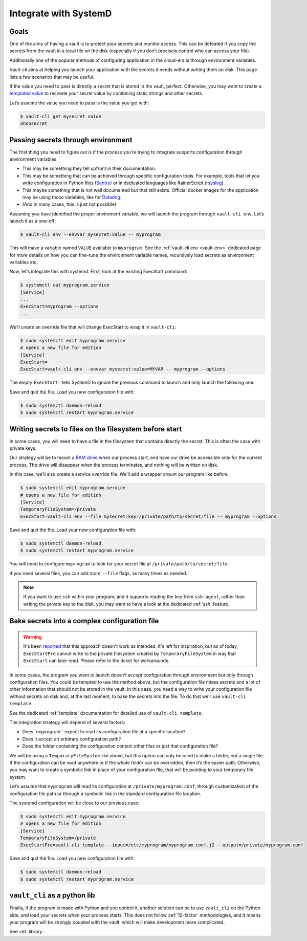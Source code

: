 .. _SystemD:

Integrate with SystemD
======================

Goals
-----

One of the aims of having a vault is to protect your secrets and monitor
access. This can be defeated if you copy the secrets from the vault in a
local file on the disk (especially if you don’t precisely control who
can access your file).

Additionally one of the popular methods of configuring application in
the cloud-era is through environment variables.

Vault-cli aims at helping you launch your application with the secrets
it needs without writing them on disk. This page lists a few scenarios
that may be useful.

If the value you need to pass is directly a secret that is stored in the
vault, perfect. Otherwise, you may want to create a `templated
value`__
to recreate your secret value by combining static strings and other
secrets.

.. __: https://github.com/peopledoc/vault-cli/#create-a-templated-value

Let’s assume the value you need to pass is the value you get with:

.. code:: console

   $ vault-cli get mysecret value
   ohsosecret

Passing secrets through environment
-----------------------------------

The first thing you need to figure out is if the process you’re trying
to integrate supports configuration through environment variables.

-  This may be something they tell upfront in their documentation.
-  This may be something that can be achieved through specific
   configuration tools. For example, tools that let you write
   configuration in Python files (Sentry_) or in dedicated languages like
   RainerScript (rsyslog_).
-  This maybe something that is not well documented but that still
   exists. Official docker images for the application may be using those
   variables, like for Datadog_.
-  (And in many cases, this is just not possible)

.. _Sentry: https://docs.sentry.io/server/config/
.. _rsyslog: https://www.rsyslog.com/doc/v8-stable/rainerscript/index.html
.. _Datadog: https://docs.datadoghq.com/agent/docker/?tab=standard#environment-variables

Assuming you have identified the proper enviroment variable, we will
launch the program through ``vault-cli env``. Let’s launch it as a one-off:

.. code:: console

   $ vault-cli env --envvar mysecret:value -- myprogram

This will make a variable named ``VALUE`` available to ``myprogram``.
See the :ref:`vault-cli env <vault-env>` dedicated page for more details on how you can
fine-tune the environment variable names, recursively load secrets as environment
variables etc.

Now, let’s integrate this with systemd. First, look at the existing
ExecStart command:

.. code:: console

   $ systemctl cat myprogram.service
   [Service]
   ...
   ExecStart=myprogram --options
   ...

We’ll create an override file that will change ExecStart to wrap it in
``vault-cli``:

.. code:: console

   $ sudo systemctl edit myprogram.service
   # opens a new file for edition
   [Service]
   ExecStart=
   ExecStart=vault-cli env --envvar mysecret:value=MYVAR -- myprogram --options

The empty ``ExecStart=`` tells SystemD to ignore the previous command to
launch and only launch the following one.

Save and quit the file. Load you new configuration file with:

.. code:: console

   $ sudo systemctl daemon-reload
   $ sudo systemctl restart myprogram.service

Writing secrets to files on the filesystem before start
-------------------------------------------------------

In some cases, you will need to have a file in the filesystem that
contains directly the secret. This is often the case with private keys.

Our strategy will be to mount a `RAM drive`__ when our process
start, and have our drive be accessible only for the current process.
The drive will disappear when the process terminates, and nothing will
be written on disk.

.. __: https://en.wikipedia.org/wiki/RAM_drive

In this case, we’ll also create a service override file. We'll add a wrapper
arount our program like before.

.. code:: console

   $ sudo systemctl edit myprogram.service
   # opens a new file for edition
   [Service]
   TemporaryFileSystem=/private
   ExecStart=vault-cli env --file mysecret:key=/private/path/to/secret/file -- myprogram --options

Save and quit the file. Load your new configuration file with:

.. code:: console

   $ sudo systemctl daemon-reload
   $ sudo systemctl restart myprogram.service

You will need to configure ``myprogram`` to look for your
secret file at ``/private/path/to/secret/file``.

If you need several files, you can add more ``--file`` flags, as
many times as needed.

.. note::

    If you want to use ``ssh`` within your program, and it supports reading the key from
    ``ssh-agent``, rather than writing the private key to the disk, you may want to have
    a look at the dedicated :ref:`ssh` feature.

Bake secrets into a complex configuration file
----------------------------------------------

.. warning::

   It's been reported__ that this approach doesn't work as intended. It's left
   for inspiration, but as of today, ``ExecStartPre`` cannot write to the
   private filesystem created by ``TemporaryFileSystem`` in  way that ``ExecStart``
   can later read. Please refer to the ticket for workarounds.

   .. __: https://github.com/peopledoc/vault-cli/issues/185

In some cases, the program you want to launch doesn’t accept
configuration through environment but only through configuration files.
You could be tempted to use the method above, but the configuration file
mixes secrets and a lot of other information that should not be stored
in the vault. In this case, you need a way to write your configuration
file without secrets on disk and, at the last moment, to bake the
secrets into the file. To do that we’ll use ``vault-cli template``.

See the dedicated :ref:`template` documentation for detailed use of ``vault-cli
template``.

The integration strategy will depend of several factors:

- Does``myprogram`` expect to read its configuration file at a specific location?
- Does it accept an arbitrary configuration path?
- Does the folder containing the configuration contain other
  files or just that configuration file?

We will be using a ``TemporaryFileSystem`` like above, but this option
can only be used to make a folder, not a single file. If the
configuration can be read anywhere or if the whole folder can be
overridden, then it’s the easier path. Otherwise, you may want to create
a symbolic link in place of your configuration file, that will be pointing to
your temporary file system.

Let’s assume that ``myprogram`` will read its configuration at
``/private/myprogram.conf``, through customization of the configuration file path or
through a symbolic link in the standard configuration file location.

The systemd configuration will be close to our previous case:

.. code:: console

   $ sudo systemctl edit myprogram.service
   # opens a new file for edition
   [Service]
   TemporaryFileSystem=/private
   ExecStartPre=vault-cli template --input=/etc/myprogram/myprogram.conf.j2 --output=/private/myprogram.conf

Save and quit the file. Load you new configuration file with:

.. code:: console

   $ sudo systemctl daemon-reload
   $ sudo systemctl restart myprogram.service

``vault_cli`` as a python lib
-----------------------------

Finally, if the program is made with Python and you control it, another solution can be
to use ``vault_cli`` on the Python side, and load your secrets when your process starts.
This does not follow :ref:`12-factor` methodologies, and it means your program will be
strongly coupled with the vault, which will make development more complicated.

See :ref:`library`.

